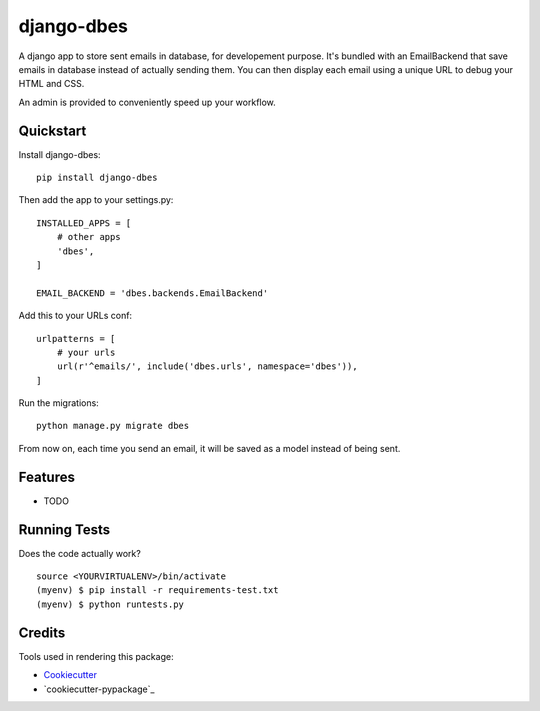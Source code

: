 =============================
django-dbes
=============================

.. image:: https://badge.fury.io/py/django-dbes.png
    :target: https://badge.fury.io/py/django-dbes

.. image:: https://travis-ci.org/EliotBerriot/django-dbes.png?branch=master
    :target: https://travis-ci.org/EliotBerriot/django-dbes

A django app to store sent emails in database, for developement purpose. It's bundled with an EmailBackend that
save emails in database instead of actually sending them. You can then display each email using a unique URL
to debug your HTML and CSS.

An admin is provided to conveniently speed up your workflow.

Quickstart
----------

Install django-dbes::

    pip install django-dbes

Then add the app to your settings.py::

    INSTALLED_APPS = [
        # other apps
        'dbes',
    ]

    EMAIL_BACKEND = 'dbes.backends.EmailBackend'

Add this to your URLs conf::

    urlpatterns = [
        # your urls
        url(r'^emails/', include('dbes.urls', namespace='dbes')),
    ]
    
Run the migrations::

    python manage.py migrate dbes

From now on, each time you send an email, it will be saved as a model instead of being sent.

Features
--------

* TODO

Running Tests
--------------

Does the code actually work?

::

    source <YOURVIRTUALENV>/bin/activate
    (myenv) $ pip install -r requirements-test.txt
    (myenv) $ python runtests.py

Credits
---------

Tools used in rendering this package:

*  Cookiecutter_
*  `cookiecutter-pypackage`_

.. _Cookiecutter: https://github.com/audreyr/cookiecutter
.. _`cookiecutter-djangopackage`: https://github.com/pydanny/cookiecutter-djangopackage
